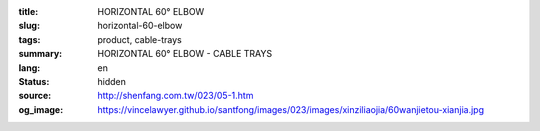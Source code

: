 :title: HORIZONTAL 60° ELBOW
:slug: horizontal-60-elbow
:tags: product, cable-trays
:summary: HORIZONTAL 60° ELBOW - CABLE TRAYS
:lang: en
:status: hidden
:source: http://shenfang.com.tw/023/05-1.htm
:og_image: https://vincelawyer.github.io/santfong/images/023/images/xinziliaojia/60wanjietou-xianjia.jpg
